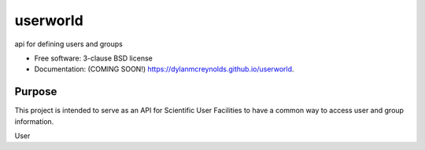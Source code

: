 =========
userworld
=========

.. image:: https://img.shields.io/travis/dylanmcreynolds/userworld.svg
        :target: https://travis-ci.org/dylanmcreynolds/userworld

.. image:: https://img.shields.io/pypi/v/userworld.svg
        :target: https://pypi.python.org/pypi/userworld


api for defining users and groups

* Free software: 3-clause BSD license
* Documentation: (COMING SOON!) https://dylanmcreynolds.github.io/userworld.

Purpose
--------

This project is intended to serve as an API for Scientific User Facilities to 
have a common way to access user and group information. 

User
